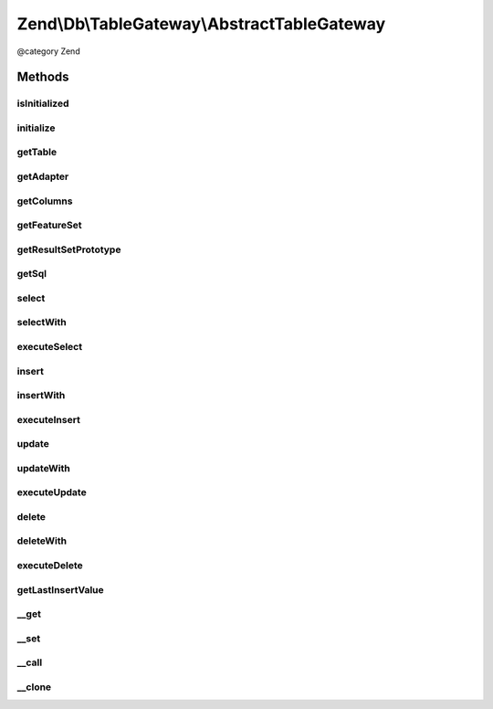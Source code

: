 .. /Db/TableGateway/AbstractTableGateway.php generated using docpx on 01/15/13 05:29pm


Zend\\Db\\TableGateway\\AbstractTableGateway
********************************************


@category   Zend



Methods
=======

isInitialized
-------------

.. function:: isInitialized()


    @return bool



initialize
----------

.. function:: initialize()


    Initialize


    :rtype: null 



getTable
--------

.. function:: getTable()


    Get table name

    :rtype: string 



getAdapter
----------

.. function:: getAdapter()


    Get adapter

    :rtype: Adapter 



getColumns
----------

.. function:: getColumns()


    @return array



getFeatureSet
-------------

.. function:: getFeatureSet()


    @return Feature\FeatureSet



getResultSetPrototype
---------------------

.. function:: getResultSetPrototype()


    Get select result prototype

    :rtype: ResultSet 



getSql
------

.. function:: getSql()


    @return Sql



select
------

.. function:: select([$where = false])


    Select

    :param Where|\Closure|string|array $where: 

    :rtype: ResultSet 



selectWith
----------

.. function:: selectWith($select)


    @param Select $select

    :rtype: null|ResultSetInterface 

    :throws: \RuntimeException 



executeSelect
-------------

.. function:: executeSelect($select)


    @param Select $select

    :rtype: ResultSet 

    :throws: \RuntimeException 



insert
------

.. function:: insert($set)


    Insert

    :param array $set: 

    :rtype: int 



insertWith
----------

.. function:: insertWith($insert)


    @param Insert $insert

    :rtype: mixed 



executeInsert
-------------

.. function:: executeInsert($insert)


    @todo add $columns support

    :param Insert $insert: 

    :rtype: mixed 

    :throws: Exception\RuntimeException 



update
------

.. function:: update($set, [$where = false])


    Update

    :param array $set: 
    :param string|array|closure $where: 

    :rtype: int 



updateWith
----------

.. function:: updateWith($update)


    @param \Zend\Db\Sql\Update $update

    :rtype: mixed 



executeUpdate
-------------

.. function:: executeUpdate($update)


    @todo add $columns support

    :param Update $update: 

    :rtype: mixed 

    :throws: Exception\RuntimeException 



delete
------

.. function:: delete($where)


    Delete

    :param Where|\Closure|string|array $where: 

    :rtype: int 



deleteWith
----------

.. function:: deleteWith($delete)


    @param Delete $delete

    :rtype: mixed 



executeDelete
-------------

.. function:: executeDelete($delete)


    @todo add $columns support

    :param Delete $delete: 

    :rtype: mixed 

    :throws: Exception\RuntimeException 



getLastInsertValue
------------------

.. function:: getLastInsertValue()


    Get last insert value

    :rtype: integer 



__get
-----

.. function:: __get($property)


    __get

    :param string $property: 

    :throws Exception\InvalidArgumentException: 

    :rtype: mixed 



__set
-----

.. function:: __set($property, $value)


    @param string $property

    :param mixed $value: 

    :rtype: mixed 

    :throws: Exception\InvalidArgumentException 



__call
------

.. function:: __call($method, $arguments)


    @param $method

    :param $arguments: 

    :rtype: mixed 

    :throws: Exception\InvalidArgumentException 



__clone
-------

.. function:: __clone()


    __clone






